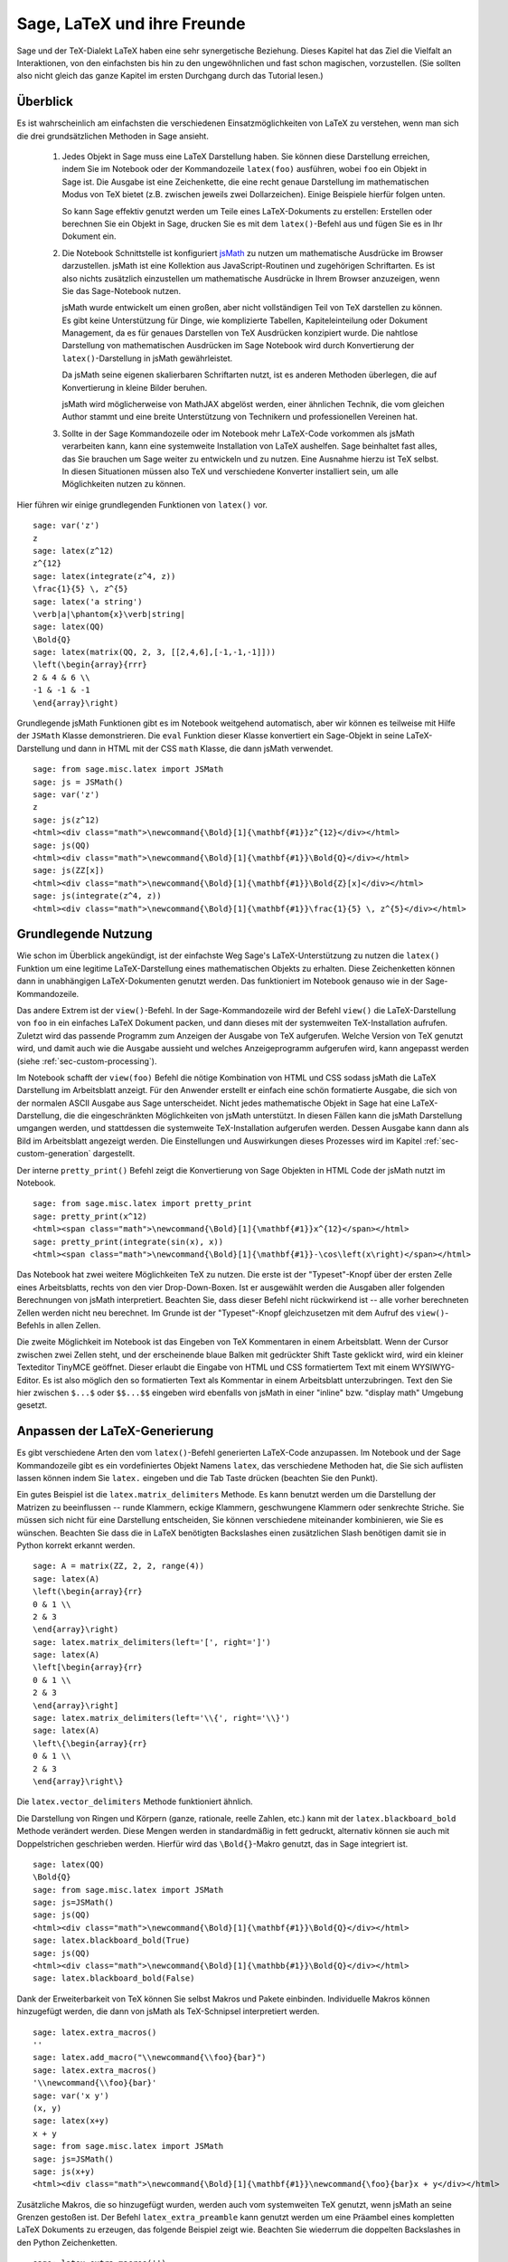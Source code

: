 ****************************
Sage, LaTeX und ihre Freunde
****************************

Sage und der TeX-Dialekt LaTeX haben eine sehr synergetische
Beziehung. Dieses Kapitel hat das Ziel die Vielfalt an Interaktionen,
von den einfachsten bis hin zu den ungewöhnlichen und fast schon
magischen, vorzustellen. (Sie sollten also nicht gleich das ganze
Kapitel im ersten Durchgang durch das Tutorial lesen.)

Überblick
=========

Es ist wahrscheinlich am einfachsten die verschiedenen
Einsatzmöglichkeiten von LaTeX zu verstehen, wenn man sich die drei
grundsätzlichen Methoden in Sage ansieht.

    #. Jedes Objekt in Sage muss eine LaTeX Darstellung haben.
       Sie können diese Darstellung erreichen, indem Sie im Notebook
       oder der Kommandozeile ``latex(foo)`` ausführen, wobei ``foo``
       ein Objekt in  Sage ist. Die Ausgabe ist eine Zeichenkette, die
       eine recht genaue Darstellung  im mathematischen Modus von TeX
       bietet (z.B. zwischen jeweils zwei Dollarzeichen). Einige
       Beispiele hierfür folgen unten.

       So kann Sage effektiv genutzt werden um Teile eines
       LaTeX-Dokuments zu erstellen:
       Erstellen oder berechnen Sie ein Objekt in Sage, drucken Sie es
       mit dem ``latex()``-Befehl  aus und fügen Sie es in Ihr Dokument ein.

    #. Die Notebook Schnittstelle ist konfiguriert
       `jsMath <http://www.math.union.edu/~dpvc/jsMath/>`_
       zu nutzen um mathematische Ausdrücke im Browser darzustellen.
       jsMath ist eine Kollektion aus JavaScript-Routinen und
       zugehörigen Schriftarten. Es ist also nichts zusätzlich
       einzustellen um mathematische Ausdrücke in Ihrem Browser
       anzuzeigen, wenn Sie das Sage-Notebook nutzen.

       jsMath wurde entwickelt um einen großen, aber nicht vollständigen
       Teil von TeX darstellen zu können. Es gibt keine Unterstützung
       für Dinge, wie komplizierte Tabellen, Kapiteleinteilung oder
       Dokument Management, da es für genaues Darstellen von TeX
       Ausdrücken konzipiert wurde. Die nahtlose Darstellung von
       mathematischen Ausdrücken im Sage Notebook wird durch
       Konvertierung der ``latex()``-Darstellung in jsMath
       gewährleistet.

       Da jsMath seine eigenen skalierbaren Schriftarten nutzt, ist es
       anderen Methoden überlegen, die auf Konvertierung in kleine
       Bilder beruhen.

       jsMath wird möglicherweise von MathJAX abgelöst werden, einer
       ähnlichen Technik, die vom gleichen Author stammt und eine
       breite Unterstützung von Technikern und professionellen
       Vereinen hat.

    #. Sollte in der Sage Kommandozeile oder im Notebook mehr
       LaTeX-Code vorkommen als jsMath verarbeiten kann, kann eine
       systemweite Installation von LaTeX aushelfen. Sage beinhaltet
       fast alles, das Sie brauchen um Sage weiter zu entwickeln und
       zu nutzen. Eine Ausnahme hierzu ist TeX selbst. In diesen
       Situationen müssen also TeX und verschiedene Konverter
       installiert sein, um alle Möglichkeiten nutzen zu können.

Hier führen wir einige grundlegenden Funktionen von ``latex()`` vor. ::

    sage: var('z')
    z
    sage: latex(z^12)
    z^{12}
    sage: latex(integrate(z^4, z))
    \frac{1}{5} \, z^{5}
    sage: latex('a string')
    \verb|a|\phantom{x}\verb|string|
    sage: latex(QQ)
    \Bold{Q}
    sage: latex(matrix(QQ, 2, 3, [[2,4,6],[-1,-1,-1]]))
    \left(\begin{array}{rrr}
    2 & 4 & 6 \\
    -1 & -1 & -1
    \end{array}\right)

Grundlegende jsMath Funktionen gibt es im Notebook weitgehend automatisch,
aber wir können es teilweise mit Hilfe der ``JSMath`` Klasse demonstrieren.
Die ``eval`` Funktion dieser Klasse konvertiert ein Sage-Objekt in
seine LaTeX-Darstellung und dann in HTML mit der CSS ``math`` Klasse,
die dann jsMath verwendet. ::

    sage: from sage.misc.latex import JSMath
    sage: js = JSMath()
    sage: var('z')
    z
    sage: js(z^12)
    <html><div class="math">\newcommand{\Bold}[1]{\mathbf{#1}}z^{12}</div></html>
    sage: js(QQ)
    <html><div class="math">\newcommand{\Bold}[1]{\mathbf{#1}}\Bold{Q}</div></html>
    sage: js(ZZ[x])
    <html><div class="math">\newcommand{\Bold}[1]{\mathbf{#1}}\Bold{Z}[x]</div></html>
    sage: js(integrate(z^4, z))
    <html><div class="math">\newcommand{\Bold}[1]{\mathbf{#1}}\frac{1}{5} \, z^{5}</div></html>


Grundlegende Nutzung
====================

Wie schon im Überblick angekündigt, ist der einfachste Weg Sage's
LaTeX-Unterstützung zu nutzen die ``latex()`` Funktion um eine
legitime LaTeX-Darstellung eines mathematischen Objekts zu erhalten.
Diese Zeichenketten können dann in unabhängigen LaTeX-Dokumenten
genutzt werden. Das funktioniert im Notebook genauso wie in der
Sage-Kommandozeile.

Das andere Extrem ist der ``view()``-Befehl. In der Sage-Kommandozeile
wird der Befehl ``view()`` die LaTeX-Darstellung von ``foo`` in ein
einfaches  LaTeX Dokument packen, und dann dieses mit der systemweiten
TeX-Installation aufrufen. Zuletzt wird das passende Programm zum
Anzeigen der Ausgabe von TeX aufgerufen. Welche Version von TeX
genutzt wird, und damit auch wie die Ausgabe aussieht und welches
Anzeigeprogramm aufgerufen wird, kann angepasst werden (siehe
:ref:`sec-custom-processing`).

Im Notebook schafft der ``view(foo)`` Befehl die nötige Kombination
von HTML und CSS sodass jsMath die LaTeX Darstellung im Arbeitsblatt
anzeigt. Für den Anwender erstellt er einfach eine schön formatierte
Ausgabe, die sich von der normalen ASCII Ausgabe aus Sage
unterscheidet. Nicht jedes mathematische Objekt in Sage hat eine
LaTeX-Darstellung, die die eingeschränkten Möglichkeiten von jsMath
unterstützt. In diesen Fällen kann die jsMath Darstellung umgangen
werden, und stattdessen die systemweite TeX-Installation aufgerufen
werden. Dessen Ausgabe kann dann als Bild im Arbeitsblatt angezeigt
werden. Die Einstellungen und Auswirkungen dieses Prozesses wird im
Kapitel :ref:`sec-custom-generation` dargestellt.

Der interne ``pretty_print()`` Befehl zeigt die Konvertierung von Sage
Objekten in HTML Code der jsMath nutzt im Notebook.  ::

    sage: from sage.misc.latex import pretty_print
    sage: pretty_print(x^12)
    <html><span class="math">\newcommand{\Bold}[1]{\mathbf{#1}}x^{12}</span></html>
    sage: pretty_print(integrate(sin(x), x))
    <html><span class="math">\newcommand{\Bold}[1]{\mathbf{#1}}-\cos\left(x\right)</span></html>

Das Notebook hat zwei weitere Möglichkeiten TeX zu nutzen. Die erste
ist der "Typeset"-Knopf über der ersten Zelle eines Arbeitsblatts,
rechts von den vier Drop-Down-Boxen. Ist er ausgewählt werden die
Ausgaben aller folgenden Berechnungen von jsMath
interpretiert. Beachten Sie, dass dieser Befehl nicht rückwirkend ist
-- alle vorher berechneten Zellen werden nicht neu berechnet. Im
Grunde ist der "Typeset"-Knopf gleichzusetzen mit dem Aufruf des
``view()``-Befehls in allen Zellen.

Die zweite Möglichkeit im Notebook ist das Eingeben von TeX
Kommentaren in einem Arbeitsblatt. Wenn der Cursor zwischen zwei
Zellen steht, und der erscheinende blaue Balken mit gedrückter Shift
Taste geklickt wird, wird ein  kleiner Texteditor TinyMCE
geöffnet. Dieser erlaubt die Eingabe von HTML und CSS formatiertem
Text mit einem WYSIWYG-Editor. Es ist also möglich den so formatierten
Text als Kommentar in einem  Arbeitsblatt unterzubringen. Text den Sie
hier zwischen ``$...$`` oder ``$$...$$`` eingeben wird ebenfalls von
jsMath in einer "inline" bzw. "display math" Umgebung gesetzt.

.. _sec-custom-generation:


Anpassen der LaTeX-Generierung
==============================

Es gibt verschiedene Arten den vom ``latex()``-Befehl generierten
LaTeX-Code anzupassen. Im Notebook und der Sage Kommandozeile gibt es
ein vordefiniertes Objekt Namens ``latex``, das verschiedene Methoden
hat, die Sie sich auflisten lassen können indem Sie ``latex.``
eingeben und die Tab Taste drücken (beachten Sie den Punkt).

Ein gutes Beispiel ist die ``latex.matrix_delimiters`` Methode. Es
kann benutzt werden um die Darstellung der Matrizen zu beeinflussen --
runde Klammern, eckige Klammern, geschwungene Klammern oder senkrechte
Striche. Sie müssen sich nicht für eine Darstellung entscheiden, Sie
können verschiedene miteinander kombinieren, wie Sie es
wünschen. Beachten Sie dass die in LaTeX benötigten  Backslashes einen
zusätzlichen Slash benötigen damit sie in Python korrekt erkannt
werden. ::

    sage: A = matrix(ZZ, 2, 2, range(4))
    sage: latex(A)
    \left(\begin{array}{rr}
    0 & 1 \\
    2 & 3
    \end{array}\right)
    sage: latex.matrix_delimiters(left='[', right=']')
    sage: latex(A)
    \left[\begin{array}{rr}
    0 & 1 \\
    2 & 3
    \end{array}\right]
    sage: latex.matrix_delimiters(left='\\{', right='\\}')
    sage: latex(A)
    \left\{\begin{array}{rr}
    0 & 1 \\
    2 & 3
    \end{array}\right\}

Die ``latex.vector_delimiters`` Methode funktioniert ähnlich.

Die Darstellung von Ringen und Körpern (ganze, rationale, reelle
Zahlen, etc.) kann mit der ``latex.blackboard_bold`` Methode verändert
werden. Diese Mengen werden in standardmäßig in fett gedruckt,
alternativ können sie auch mit Doppelstrichen geschrieben
werden. Hierfür wird das  ``\Bold{}``-Makro genutzt, das in Sage
integriert ist. ::

    sage: latex(QQ)
    \Bold{Q}
    sage: from sage.misc.latex import JSMath
    sage: js=JSMath()
    sage: js(QQ)
    <html><div class="math">\newcommand{\Bold}[1]{\mathbf{#1}}\Bold{Q}</div></html>
    sage: latex.blackboard_bold(True)
    sage: js(QQ)
    <html><div class="math">\newcommand{\Bold}[1]{\mathbb{#1}}\Bold{Q}</div></html>
    sage: latex.blackboard_bold(False)

Dank der Erweiterbarkeit von TeX können Sie selbst Makros und Pakete
einbinden. Individuelle Makros können hinzugefügt werden, die dann von
jsMath als TeX-Schnipsel  interpretiert werden. ::

    sage: latex.extra_macros()
    ''
    sage: latex.add_macro("\\newcommand{\\foo}{bar}")
    sage: latex.extra_macros()
    '\\newcommand{\\foo}{bar}'
    sage: var('x y')
    (x, y)
    sage: latex(x+y)
    x + y
    sage: from sage.misc.latex import JSMath
    sage: js=JSMath()
    sage: js(x+y)
    <html><div class="math">\newcommand{\Bold}[1]{\mathbf{#1}}\newcommand{\foo}{bar}x + y</div></html>

Zusätzliche Makros, die so hinzugefügt wurden, werden auch vom
systemweiten TeX genutzt, wenn jsMath an seine Grenzen gestoßen ist.
Der Befehl ``latex_extra_preamble`` kann genutzt werden um eine
Präambel eines kompletten LaTeX Dokuments zu erzeugen, das folgende
Beispiel zeigt wie. Beachten Sie wiederrum die doppelten Backslashes
in den Python Zeichenketten. ::


    sage: latex.extra_macros('')
    sage: latex.extra_preamble('')
    sage: from sage.misc.latex import latex_extra_preamble
    sage: print latex_extra_preamble()
    \newcommand{\ZZ}{\Bold{Z}}
    ...
    \newcommand{\Bold}[1]{\mathbf{#1}}
    sage: latex.add_macro("\\newcommand{\\foo}{bar}")
    sage: print latex_extra_preamble()
    \newcommand{\ZZ}{\Bold{Z}}
    ...
    \newcommand{\Bold}[1]{\mathbf{#1}}
    \newcommand{\foo}{bar}

Für größere oder kompliziertere LaTeX-Ausdrücke können mit
``latex.add_to_preamble`` Pakete (oder ähnliches) zur LaTeX-Präambel
hinzugefügt werden. Der zweite Befehl
``latex.add_package_to_preamble_if_available``  prüft hingegen erst ob
das Paket vorhanden ist, bevor es eingebunden wird.

Hier fügen wir das geometry-Paket zur Präambel hinzu, um die
Seitenränder einzustellen. Achten Sie wieder auf die doppelten
Backslashes in Python. ::


    sage: from sage.misc.latex import latex_extra_preamble
    sage: latex.extra_macros('')
    sage: latex.extra_preamble('')
    sage: latex.add_to_preamble('\\usepackage{geometry}')
    sage: latex.add_to_preamble('\\geometry{letterpaper,total={8in,10in}}')
    sage: latex.extra_preamble()
    '\\usepackage{geometry}\\geometry{letterpaper,total={8in,10in}}'
    sage: print latex_extra_preamble()
    \usepackage{geometry}\geometry{letterpaper,total={8in,10in}}
    \newcommand{\ZZ}{\Bold{Z}}
    ...
    \newcommand{\Bold}[1]{\mathbf{#1}}

Ein bestimmtes Paket, dessen Existenz nicht sicher ist, wird wie folgt
eingebunden. ::

    sage: latex.extra_preamble('')
    sage: latex.extra_preamble()
    ''
    sage: latex.add_to_preamble('\\usepackage{foo-bar-unchecked}')
    sage: latex.extra_preamble()
    '\\usepackage{foo-bar-unchecked}'
    sage: latex.add_package_to_preamble_if_available('foo-bar-checked')
    sage: latex.extra_preamble()
    '\\usepackage{foo-bar-unchecked}'

.. _sec-custom-processing:

Anpassen der LaTeX-Verarbeitung
===============================

Es ist möglich zu entscheiden welche Variante von TeX für einen
systemweiten Aufruf genutzt werden soll, und somit auch wie die
Ausgabe aussehen soll. Ebenso ist es möglich zu beeinflussen, ob das
Notebook jsMath oder die systemweite LaTeX Installation nutzt.

Der Befehl ``latex.engine()`` entscheidet, ob die systemweiten
Anwendungen ``latex``, ``pdflatex`` oder ``xelatex`` genutzt werden
für kompliziertere LaTeX-Ausdrücke. Wenn ``view()`` in der Sage
Kommandozeile aufgerufen wird, und ``latex`` als Prozessor eingestellt
ist, wird eine .dvi Datei erzeugt, die dann mit einem dvi
Anzeigeprogramm (wie xdvi) angezeigt wird. Im Gegensatz hierzu wird
bei Aufruf von ``view()`` mit dem Prozessor ``pdflatex`` eine .PDF
Datei erzeugt, die mit dem Standard-PDF-Programm angezeigt
wird. (acrobat, okular, evince, etc.).

Im Notebook kann es nötig sein, dem System die Entscheidung
abzunehmen, ob jsMath für einige TeX-Schnipsel, oder das systemweite
LaTeX für kompliziertere Ausdrücke genutzt werden soll. Es gibt eine
Liste von Befehlen, die wenn einer von ihnen in einem Stück LaTeX-Code
erkannt wird, die Ausgabe von LaTeX (oder welcher Prozessor auch immer
durch ``latex.engine()`` gesetzt ist) statt von jsMath erstellen
lässt. Diese Liste wird verwaltet durch die Befehle
``latex.add_to_jsmath_avoid_list`` und
``latex.jsmath_avoid_list``. ::

    sage: latex.jsmath_avoid_list([])
    sage: latex.jsmath_avoid_list()
    []
    sage: latex.jsmath_avoid_list(['foo', 'bar'])
    sage: latex.jsmath_avoid_list()
    ['foo', 'bar']
    sage: latex.add_to_jsmath_avoid_list('tikzpicture')
    sage: latex.jsmath_avoid_list()
    ['foo', 'bar', 'tikzpicture']
    sage: latex.jsmath_avoid_list([])
    sage: latex.jsmath_avoid_list()
    []

Nehmen wir an ein LaTeX-Ausdruck wurde im Notebook durch ``view()``
oder während aktiviertem "Typeset" Knopf erzeugt. Und dann wird
festgestellt, dass er die externe LaTeX-Installation benötigt, weil
er in der ``jsmath_avoid_list`` steht. Der Ausdruck wird nun vom
ausgewählten (durch ``latex.engine()``) Prozessor erzeugt, und statt
der Anzeige in einem externen Programm (was in der Kommandozeile
passieren  würde) wird Sage versuchen das Ergebnis in einem einzigen,
leicht beschnittenen Bild in der Ausgabezelle darzustellen.

Wie diese Umwandlung abläuft hängt von einigen Faktoren ab,
hauptsächlich vom verwendeten LaTeX-Prozessor und davon welche
Konvertierungswerkzeuge auf dem System vorhanden sind. Vier nützliche
Konverter, die alle Eventualitäten abdecken sind ``dvips``,
``ps2pdf``, ``dvipng`` und aus dem ``ImageMagick`` Paket,
``convert``. Das Ziel ist die Erzeugung einer .png Datei, die später
wieder im Arbeitsblatt eingebunden werden kann. Wenn ein
LaTeX-Ausdruck erfolgreich von ``latex`` in eine .dvi Datei verwandelt
wird, dann sollte dvipng die Umwandlung vornehmen. Wenn der LaTeX
Ausdruck und der gewählte LaTeX-Prozessor eine .dvi Datei mit
Erweiterungen erstellt, die dvipng nicht unterstützt, so wird dvips
eine PostScript-Datei erzeugen. So eine PostScript-Datei, oder eine
.pdf Datei aus dem Prozessor ``pdflatex``, wird dann von ``convert``
in eine .png Datei gewandelt. Das Vorhandensein von zweier solcher
Konverter kann mit Hilfe der ``have_dvipng()`` und ``have_convert()``
Routinen überprüft werden.

Diese Umwandlungen werden automatisch ausgeführt, wenn Sie die nötigen
Konverter installiert haben; falls nicht wird Ihnen eine Fehlermeldung
angezeigt, die Ihnen sagt was fehlt und wo Sie es herunterladen können.

Für ein konkretes Beispiel wie komplizierte LaTeX-Ausdrücke
verarbeitet werden können, sehen Sie sich das Beispiel des
``tkz-graph`` Pakets zum Erstellen von hochwertigen kombinatorischen
Graphen im nächsten Abschnitt (:ref:`sec-tkz-graph`) an. Für weitere
Beispiele gibt es einige vorgepackte Testfälle. Um diese zu nutzen,
müssen Sie das ``sage.misc.latex.latex_examples`` Objekt
importieren. Dieses ist eine Instanz der
``sage.misc.latex.LatexExamples`` Klasse, wie unten beschrieben. Diese
Klasse enthält momentan Beispiele von kommutativen Diagrammen,
kombinatorischen Graphen, Knotentheorie und Beispiele für Graphen mit
pstricks. Es werden damit die folgenden Pakete getestet: xy,
tkz-graph, xypic, pstricks.  Nach dem Import können Sie mittels
Tab-Vervollständigung von ``latex_examples`` die vorgepackten
Beispiele sehen. Bei Aufruf vom jedem Beispiel erhalten Sie eine
Erklärung was nötig ist, damit das Beispiel korrekt dargestellt
wird. Um die Darstellung tatsächlich zu sehen müssen Sie ``view()``
benutzen (sofern die Präambel, der LaTeX-Prozessor, etc richtig
eingestellt sind).
::

    sage: from sage.misc.latex import latex_examples
    sage: latex_examples.diagram()
    LaTeX example for testing display of a commutative diagram produced
    by xypic.
    <BLANKLINE>
    To use, try to view this object -- it won't work.  Now try
    'latex.add_to_preamble("\\usepackage[matrix,arrow,curve,cmtip]{xy}")',
    and try viewing again -- it should work in the command line but not
    from the notebook.  In the notebook, run
    'latex.add_to_jsmath_avoid_list("xymatrix")' and try again -- you
    should get a picture (a part of the diagram arising from a filtered
    chain complex).

.. _sec-tkz-graph:

Ein Beispiel: Kombinatorische Graphen mit tkz-graph
===================================================

Hochwertige Darstellungen von kombinatorischen Graphen (fortan nur
noch "Graphen") sind mit Hilfe des ``tkz-graph`` Pakets möglich.
Dieses Paket wurde ausbauend auf das ``tikz`` front-end der ``pgf``
Bibliothek entwickelt. Es müssen also all diese Komponenten Teil der
systemweiten TeX-Installation sein, und es ist möglich, dass sie nicht
in ihrer neusten Version in der TeX-Implementation vorliegen. Es ist
also unter Umständen nötig oder ratsam diese Teile separat in Ihrem
persönlichen texmf Baum zu installieren. Das Erstellen, Anpassen und
Warten einer systemweiten oder persönlichen TeX-Installation würde
allerdings den Rahmen dieses Dokuments sprengen. Es sollte aber
einfach sein Anleitungen hierzu zu finden. Die nötigen Dateien sind
unter :ref:`sec-system-wide-tex` aufgeführt.

Um also zu beginnen, müssen wir sicher sein, dass die relevanten
Pakete eingefügt werden, indem wir sie in die Präambel des
LaTeX-Dokuments hinzufügen. Die Bilder der Graphen werden nicht
korrekt formatiert sein, wenn eine .dvi Datei als Zwischenergebnis
erzeugt wird. Es ist also ratsam, den LaTeX-Prozessor auf
``pdflatex`` zu stellen. Nun sollte ein Befehl wie
``view(graphs.CompleteGraph(4))`` in der Sage-Kommandozeile
erfolgreich eine .pdf Datei mit einem  Bild vom kompletten `K_4`
Graphen erzeugen.

Um das Gleiche im Notebook zu erstellen, müssen Sie jsMath
für die Verarbeitung von LaTeX-Code ausschalten, indem Sie
die "jsmath avoid list" benutzen. Graphen werden in einer
``tikzpicture`` Umgebung eingebunden, das ist also eine gute Wahl
für die Zeichenkette für die Ausschlussliste. Jetzt sollte
``view(graphs.CompleteGraph(4))`` in einem Arbeitsblatt
eine .pdf Datei mit pdflatex erstellen, mit dem
``convert`` Werkzeug eine .png Grafik erstellen und in die Ausgabezelle
des Arbeitsblatts einfügen.
Die folgenden Befehle veranschaulichen die Schritte einen Graphen
mittels LaTeX in einem Notebook darzustellen. ::

    sage: from sage.graphs.graph_latex import setup_latex_preamble
    sage: setup_latex_preamble()
    sage: latex.extra_preamble() # random - depends on system's TeX installation
    '\\usepackage{tikz}\n\\usepackage{tkz-graph}\n\\usepackage{tkz-berge}\n'
    sage: latex.engine('pdflatex')
    sage: latex.add_to_jsmath_avoid_list('tikzpicture')
    sage: latex.jsmath_avoid_list()
    ['tikzpicture']

Beachten Sie, dass es eine Vielzahl von Optionen gibt, die die
Darstellung des Graphen in LaTeX mit ``tkz-graph`` beeinflussen. Auch
das wiederrum ist nicht Ziel dieses Abschnitts. Sehen Sie sich hierfür
den Abschnitt "LaTeX-Optionen für Graphen" aus dem Handbuch für
weitere Anleitungen und Details an.

.. _sec-system-wide-tex:

Eine vollfunktionsfähige TeX-Installation
=========================================
Viele der erweiterten Integrationsmöglichkeiten von
TeX in Sage benötigen eine systemweite Installation von TeX.
Viele Linuxdistributionen bieten bereits TeX-Pakete basierend auf
TeX-live, für OSX gibt es TeXshop und für Windows MikTeX.
Das ``convert`` Werkzeug ist Teil der
`ImageMagick <http://www.imagemagick.org/>`_ Suite (welche ein
Paket oder zumindest ein simpler Download sein sollte). Die drei
Programme ``dvipng``, ``ps2pdf``, und ``dvips`` sind wahrscheinlich
bereits Teil Ihrer TeX Distribution.  Die ersten beiden sollten
auch von http://sourceforge.net/projects/dvipng/ als Teil von
`Ghostscript <http://www.ghostscript.com/>`_ bezogen werden können.

Um kombinatorische Graphen darstellen zu können, wird eine aktuelle Version
der PGF Bibliothek und die Dateien ``tkz-graph.sty``, ``tkz-arith.sty``
und eventuell ``tkz-berge.sty`` benötigt, allesamt verfügbar auf der `Altermundus Seite
<http://altermundus.com/pages/graph.html>`_.

Externe Programme
=================

Es sind drei Programme verfügbar um TeX weiter in Sage zu integrieren.
Das erste ist sagetex. Eine kurze Beschreibung von sagetex wäre: Es ist
eine Sammlung von TeX-Makros, die es einem LaTeX-Dokument erlauben
Anweisungen einzubinden, mit denen Sage genutzt wird um verschiedene
Objekte zu berechnen und/oder mittels eingebauter ``latex()``-Funktion darzustellen.
Als Zwischenschritt zum Kompilieren eines LaTeX-Dokuments werden also
alle Berechnungs- oder LaTeX-Formatierungseigenschaften von Sage automatisch genutzt.
Als Beispiel hierfür kann in einer mathematischen Betrachtung die korrekte Reihenfolge
von Fragen und Antworten beibehalten werden, indem sagetex dazu genutzt wird Sage die einen
aus den anderen berechnen zu lassen. Siehe hierfür auch :ref:`sec-sagetex`

tex2sws beginnt mit einem LaTeX-Dokument, aber definiert einige zusätzliche
Umgebungen für Sage Code. Wenn es richtig genutzt wird, ist das Ergebnis ein
Sage Arbeitsblatt mit korrekt von jsMath formatiertem Inhalt und dem dazugehörigen
Sage Code in den Eingabezellen. Ein Lehrbuch oder Artikel kann also mit Sage Code Blöcken
in LaTeX gesetzt werden und es kann "live" das ganze Dokument in ein Sage Arbeitsblatt überführt werden;
unter Beibehaltung der Sage Code Blöcke und mit schön formatiertem mathematischen Text.
Momentan in Arbeit, siehe `tex2sws @ BitBucket
<http://bitbucket.org/rbeezer/tex2sws/>`_ .

sws2tex kehrt den Prozess um, indem es mit einem Sage Arbeitsblatt beginnt, und
es in ein legitimes LaTeX-Dokument zur weiteren Bearbeitung mit allen
LaTeX-Werkzeugen verwandelt.
Momentan in Arbeit, siehe `sws2tex @ BitBucket
<http://bitbucket.org/whuss/sws2tex/>`_ .
